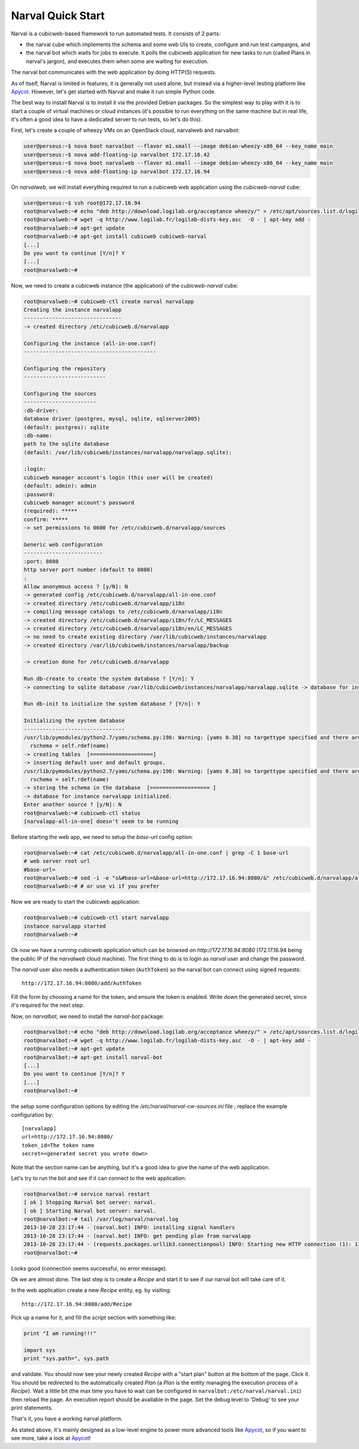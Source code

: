 ====================
 Narval Quick Start
====================

Narval is a cubicweb-based framework to run automated tests. It
consists of 2 parts:

- the narval cube which implements the schema and some web UIs to
  create, configure and run test campaigns, and

- the narval bot which waits for jobs to execute. It polls the
  cubicweb application for new tasks to run (called Plans in narval's
  jargon), and executes them when some are waiting for execution.

The narval bot communicates with the web application by doing HTTP(S)
requests.

As of itself, Narval is limited in features; it is generally not used
alone, but instead via a higher-level testing platform like
Apycot_. However, let's get started with Narval and make it run simple
Python code.

.. _Apycot: http://www.cubcweb.org/project/apycot


The best way to install Narval is to install it via the provided
Debian packages. So the simplest way to play with it is to start a
couple of virtual machines or cloud instances (it's possible to run
everything on the same machine but in real life, it's often a good
idea to have a dedicated server to run tests, so let's do this).


First, let's create a couple of wheezy VMs on an OpenStack cloud,
narvalweb and narvalbot:

.. sourcecode:: bash

  user@perseus:~$ nova boot narvalbot --flavor m1.small --image debian-wheezy-x86_64 --key_name main
  user@perseus:~$ nova add-floating-ip narvalbot 172.17.16.42
  user@perseus:~$ nova boot narvalweb --flavor m1.small --image debian-wheezy-x86_64 --key_name main
  user@perseus:~$ nova add-floating-ip narvalbot 172.17.16.94

On `narvalweb`, we will install everything required to run a cubicweb
web application using the `cubicweb-narval` cube:

.. sourcecode:: bash

  user@perseus:~$ ssh root@172.17.16.94
  root@narvalweb:~# echo "deb http://download.logilab.org/acceptance wheezy/" > /etc/apt/sources.list.d/logilab.list
  root@narvalweb:~# wget -q http://www.logilab.fr/logilab-dists-key.asc  -O - | apt-key add -
  root@narvalweb:~# apt-get update
  root@narvalweb:~# apt-get install cubicweb cubicweb-narval
  [...]
  Do you want to continue [Y/n]? Y
  [...]
  root@narvalweb:~#

Now, we need to create a cubicweb instance (the application) of the
`cubicweb-narval` cube:

.. sourcecode:: bash

  root@narvalweb:~# cubicweb-ctl create narval narvalapp
  Creating the instance narvalapp
  -------------------------------
  -> created directory /etc/cubicweb.d/narvalapp

  Configuring the instance (all-in-one.conf)
  ------------------------------------------

  Configuring the repository
  --------------------------

  Configuring the sources
  -----------------------
  :db-driver:
  database driver (postgres, mysql, sqlite, sqlserver2005)
  (default: postgres): sqlite
  :db-name:
  path to the sqlite database
  (default: /var/lib/cubicweb/instances/narvalapp/narvalapp.sqlite):

  :login:
  cubicweb manager account's login (this user will be created)
  (default: admin): admin
  :password:
  cubicweb manager account's password
  (required): *****
  confirm: *****
  -> set permissions to 0600 for /etc/cubicweb.d/narvalapp/sources

  Generic web configuration
  -------------------------
  :port: 8080
  http server port number (default to 8080)
  :
  Allow anonymous access ? [y/N]: N
  -> generated config /etc/cubicweb.d/narvalapp/all-in-one.conf
  -> created directory /etc/cubicweb.d/narvalapp/i18n
  -> compiling message catalogs to /etc/cubicweb.d/narvalapp/i18n
  -> created directory /etc/cubicweb.d/narvalapp/i18n/fr/LC_MESSAGES
  -> created directory /etc/cubicweb.d/narvalapp/i18n/en/LC_MESSAGES
  -> no need to create existing directory /var/lib/cubicweb/instances/narvalapp
  -> created directory /var/lib/cubicweb/instances/narvalapp/backup

  -> creation done for /etc/cubicweb.d/narvalapp

  Run db-create to create the system database ? [Y/n]: Y
  -> connecting to sqlite database /var/lib/cubicweb/instances/narvalapp/narvalapp.sqlite -> database for instance narvalapp created and necessary extensions installed.

  Run db-init to initialize the system database ? [Y/n]: Y

  Initializing the system database
  --------------------------------
  /usr/lib/pymodules/python2.7/yams/schema.py:198: Warning: [yams 0.38] no targettype specified and there are several relation definitions for rtype wf_info_for: ['CWUser', 'Plan']. Yet you get the first rdef.
    rschema = self.rdef(name)
  -> creating tables  [====================]
  -> inserting default user and default groups.
  /usr/lib/pymodules/python2.7/yams/schema.py:198: Warning: [yams 0.38] no targettype specified and there are several relation definitions for rtype wf_info_for: ['Plan', 'CWUser']. Yet you get the first rdef.
    rschema = self.rdef(name)
  -> storing the schema in the database  [=================== ]
  -> database for instance narvalapp initialized.
  Enter another source ? [y/N]: N
  root@narvalweb:~# cubicweb-ctl status
  [narvalapp-all-in-one] doesn't seem to be running

Before starting the web app, we need to setup the `base-url` config
option:

.. sourcecode:: bash

  root@narvalweb:~# cat /etc/cubicweb.d/narvalapp/all-in-one.conf | grep -C 1 base-url
  # web server root url
  #base-url=
  root@narvalweb:~# sed -i -e "s&#base-url=&base-url=http://172.17.16.94:8080/&" /etc/cubicweb.d/narvalapp/all-in-one.conf /etc/cubicweb.d/narvalapp/all-in-one.conf
  root@narvalweb:~# # or use vi if you prefer

Now we are ready to start the cubicweb application:

.. sourcecode:: bash

  root@narvalweb:~# cubicweb-ctl start narvalapp
  instance narvalapp started
  root@narvalweb:~#

Ok now we have a running cubicweb application which can be browsed on
`http://172.17.16.94:8080` (172.17.16.94 being the public IP of the
`narvalweb` cloud machine). The first thing to do is to login as
`narval` user and change the password.

The `narval` user also needs a authentication token (``AuthToken``) so
the narval bot can connect using signed requests::

  http://172.17.16.94:8080/add/AuthToken

Fill the form by choosing a name for the token, and ensure the token
is enabled. Write down the generated secret, since it's required for
the next step.

Now, on `narvalbot`, we need to install the `narval-bot` package:

.. sourcecode:: bash

  root@narvalbot:~# echo "deb http://download.logilab.org/acceptance wheezy/" > /etc/apt/sources.list.d/logilab.list
  root@narvalbot:~# wget -q http://www.logilab.fr/logilab-dists-key.asc  -O - | apt-key add -
  root@narvalbot:~# apt-get update
  root@narvalbot:~# apt-get install narval-bot
  [...]
  Do you want to continue [Y/n]? Y
  [...]
  root@narvalbot:~#

the setup some configuration options by editing the
`/etc/narval/narval-cw-sources.ini` file ; replace the example
configuration by::

  [narvalapp]
  url=http://172.17.16.94:8080/
  token_id=The token name
  secret=<generated secret you wrote down>

Note that the section name can be anything, but it's a good idea to
give the name of the web application.

Let's try to run the bot and see if it can connect to the web application:

.. sourcecode:: bash

  root@narvalbot:~# service narval restart
  [ ok ] Stopping Narval bot server: narval.
  [ ok ] Starting Narval bot server: narval.
  root@narvalbot:~# tail /var/log/narval/narval.log
  2013-10-28 23:17:44 - (narval.bot) INFO: installing signal handlers
  2013-10-28 23:17:44 - (narval.bot) INFO: get pending plan from narvalapp
  2013-10-28 23:17:44 - (requests.packages.urllib3.connectionpool) INFO: Starting new HTTP connection (1): 172.17.16.94
  root@narvalbot:~#

Looks good (connection seems successful, no error message).

Ok we are almost done. The last step is to create a `Recipe` and start
it to see if our narval bot will take care of it.

In the web application create a new `Recipe` entity, eg. by visiting::

  http://172.17.16.94:8080/add/Recipe

Pick up a name for it, and fill the `script` section with something like:

.. sourcecode:: python

  print "I am running!!!"

  import sys
  print "sys.path=", sys.path


and validate. You should now see your newly created `Recipe` with a
"start plan" button at the bottom of the page. Click it. You should be
redirected to the automatically created `Plan` (a `Plan` is the entity
managing the execution process of a `Recipe`). Wait a little bit (the
max time you have to wait can be configured in
``narvalbot:/etc/narval/narval.ini``) then reload the page. An
execution report should be available in the page. Set the debug level
to 'Debug' to see your print statements.

That's it, you have a working narval platform.

As stated above, it's mainly designed as a low-level engine to power
more advanced tools like Apycot_, so if you want to see more, take a
look at Apycot_!


